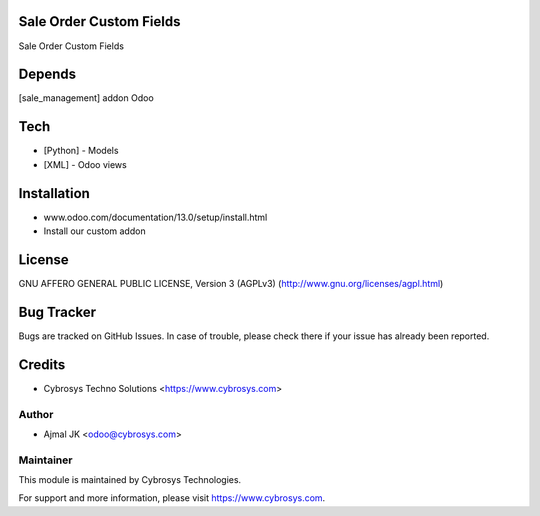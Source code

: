 Sale Order Custom Fields
========================

Sale Order Custom Fields

Depends
=======
[sale_management] addon Odoo

Tech
====
* [Python] - Models
* [XML] - Odoo views

Installation
============
- www.odoo.com/documentation/13.0/setup/install.html
- Install our custom addon

License
=======
GNU AFFERO GENERAL PUBLIC LICENSE, Version 3 (AGPLv3)
(http://www.gnu.org/licenses/agpl.html)

Bug Tracker
===========
Bugs are tracked on GitHub Issues. In case of trouble, please check there if your issue has already been reported.

Credits
=======
* Cybrosys Techno Solutions <https://www.cybrosys.com>


Author
------
* Ajmal JK <odoo@cybrosys.com>

Maintainer
----------

This module is maintained by Cybrosys Technologies.

For support and more information, please visit https://www.cybrosys.com.
